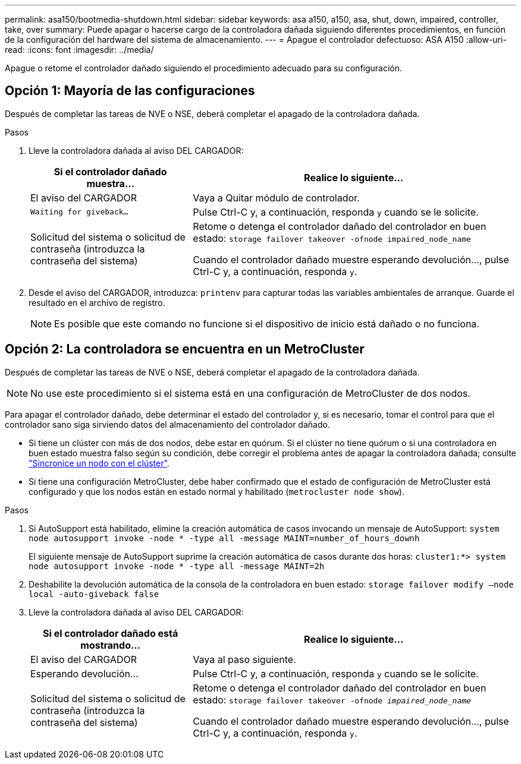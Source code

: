 ---
permalink: asa150/bootmedia-shutdown.html 
sidebar: sidebar 
keywords: asa a150, a150, asa, shut, down, impaired, controller, take, over 
summary: Puede apagar o hacerse cargo de la controladora dañada siguiendo diferentes procedimientos, en función de la configuración del hardware del sistema de almacenamiento. 
---
= Apague el controlador defectuoso: ASA A150
:allow-uri-read: 
:icons: font
:imagesdir: ../media/


[role="lead"]
Apague o retome el controlador dañado siguiendo el procedimiento adecuado para su configuración.



== Opción 1: Mayoría de las configuraciones

Después de completar las tareas de NVE o NSE, deberá completar el apagado de la controladora dañada.

.Pasos
. Lleve la controladora dañada al aviso DEL CARGADOR:
+
[cols="1,2"]
|===
| Si el controlador dañado muestra... | Realice lo siguiente... 


 a| 
El aviso del CARGADOR
 a| 
Vaya a Quitar módulo de controlador.



 a| 
`Waiting for giveback...`
 a| 
Pulse Ctrl-C y, a continuación, responda `y` cuando se le solicite.



 a| 
Solicitud del sistema o solicitud de contraseña (introduzca la contraseña del sistema)
 a| 
Retome o detenga el controlador dañado del controlador en buen estado: `storage failover takeover -ofnode impaired_node_name`

Cuando el controlador dañado muestre esperando devolución..., pulse Ctrl-C y, a continuación, responda `y`.

|===
. Desde el aviso del CARGADOR, introduzca: `printenv` para capturar todas las variables ambientales de arranque. Guarde el resultado en el archivo de registro.
+

NOTE: Es posible que este comando no funcione si el dispositivo de inicio está dañado o no funciona.





== Opción 2: La controladora se encuentra en un MetroCluster

Después de completar las tareas de NVE o NSE, deberá completar el apagado de la controladora dañada.


NOTE: No use este procedimiento si el sistema está en una configuración de MetroCluster de dos nodos.

Para apagar el controlador dañado, debe determinar el estado del controlador y, si es necesario, tomar el control para que el controlador sano siga sirviendo datos del almacenamiento del controlador dañado.

* Si tiene un clúster con más de dos nodos, debe estar en quórum. Si el clúster no tiene quórum o si una controladora en buen estado muestra falso según su condición, debe corregir el problema antes de apagar la controladora dañada; consulte link:https://docs.netapp.com/us-en/ontap/system-admin/synchronize-node-cluster-task.html?q=Quorum["Sincronice un nodo con el clúster"^].
* Si tiene una configuración MetroCluster, debe haber confirmado que el estado de configuración de MetroCluster está configurado y que los nodos están en estado normal y habilitado (`metrocluster node show`).


.Pasos
. Si AutoSupport está habilitado, elimine la creación automática de casos invocando un mensaje de AutoSupport: `system node autosupport invoke -node * -type all -message MAINT=number_of_hours_downh`
+
El siguiente mensaje de AutoSupport suprime la creación automática de casos durante dos horas: `cluster1:*> system node autosupport invoke -node * -type all -message MAINT=2h`

. Deshabilite la devolución automática de la consola de la controladora en buen estado: `storage failover modify –node local -auto-giveback false`
. Lleve la controladora dañada al aviso DEL CARGADOR:
+
[cols="1,2"]
|===
| Si el controlador dañado está mostrando... | Realice lo siguiente... 


 a| 
El aviso del CARGADOR
 a| 
Vaya al paso siguiente.



 a| 
Esperando devolución...
 a| 
Pulse Ctrl-C y, a continuación, responda `y` cuando se le solicite.



 a| 
Solicitud del sistema o solicitud de contraseña (introduzca la contraseña del sistema)
 a| 
Retome o detenga el controlador dañado del controlador en buen estado: `storage failover takeover -ofnode _impaired_node_name_`

Cuando el controlador dañado muestre esperando devolución..., pulse Ctrl-C y, a continuación, responda `y`.

|===

